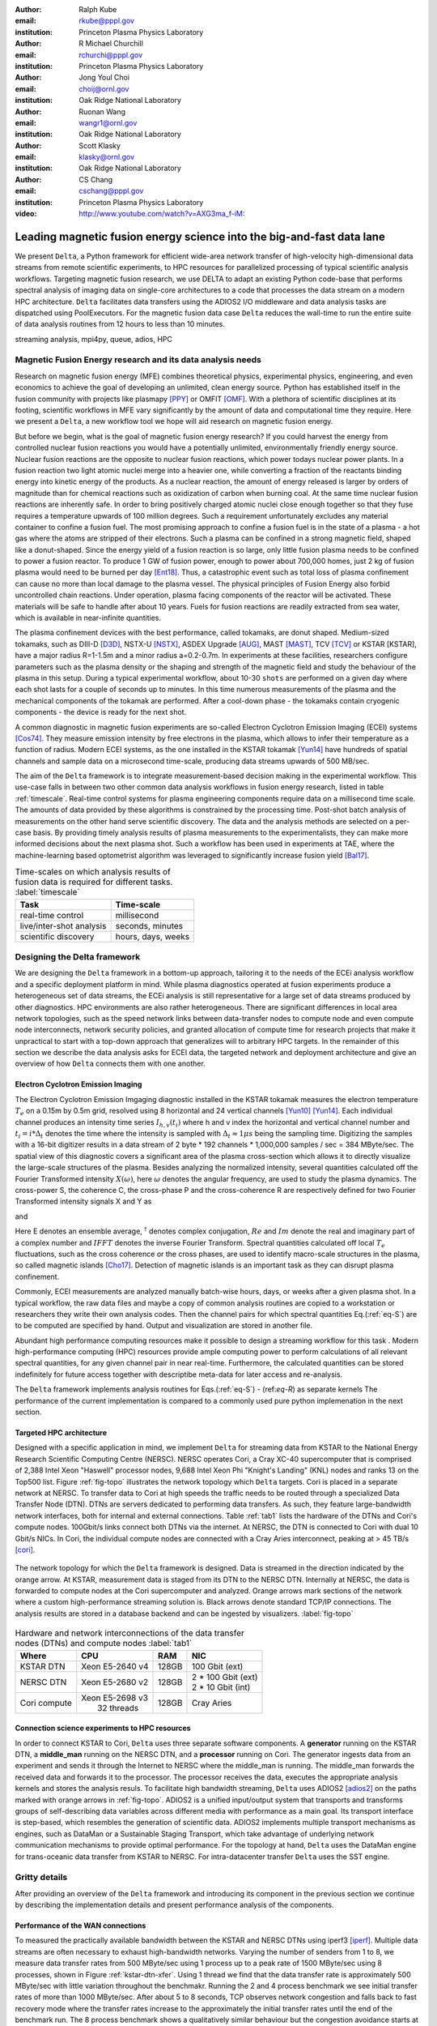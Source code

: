 :author: Ralph Kube
:email: rkube@pppl.gov
:institution: Princeton Plasma Physics Laboratory

:author: R Michael Churchill
:email: rchurchi@pppl.gov
:institution: Princeton Plasma Physics Laboratory

:author: Jong Youl Choi
:email: choij@ornl.gov
:institution: Oak Ridge National Laboratory

:author: Ruonan Wang
:email: wangr1@ornl.gov
:institution: Oak Ridge National Laboratory

:author: Scott Klasky
:email: klasky@ornl.gov
:institution: Oak Ridge National Laboratory

:author: CS Chang
:email: cschang@pppl.gov
:institution: Princeton Plasma Physics Laboratory

:video: http://www.youtube.com/watch?v=AXG3ma_f-iM:

----------------------------------------------------------------------
Leading magnetic fusion energy science into the big-and-fast data lane
----------------------------------------------------------------------

.. class:: abstract

We present ``Delta``, a Python framework for efficient wide-area network transfer of high-velocity
high-dimensional data streams from remote scientific experiments, to HPC resources for parallelized
processing of typical scientific analysis workflows. Targeting magnetic fusion research, we use DELTA 
to adapt an existing Python code-base that performs spectral analysis of imaging data on single-core 
architectures to a code that processes the data stream on a modern HPC architecture. ``Delta`` facilitates
data transfers using the ADIOS2 I/O middleware and data analysis tasks are dispatched using PoolExecutors.
For the magnetic fusion data case ``Delta`` reduces the wall-time to run the entire suite of 
data analysis routines from 12 hours to less than 10 minutes.


.. class:: keywords

   streaming analysis, mpi4py, queue, adios, HPC


Magnetic Fusion Energy research and its data analysis needs
-----------------------------------------------------------

Research on magnetic fusion energy (MFE) combines theoretical physics, experimental physics, engineering,
and even economics to achieve the goal of developing an unlimited, clean energy source. Python has
established itself in the fusion community with projects like plasmapy [PPY]_ or OMFIT [OMF]_. With
a plethora of scientific disciplines at its footing, scientific workflows in MFE 
vary significantly by the amount of data and computational time they require. Here we present a
``Delta``, a new workflow tool we hope will aid research on magnetic fusion energy.

But before we begin, what is the goal of magnetic fusion energy research?
If you could harvest the energy from controlled nuclear fusion reactions you would have 
a potentially unlimited, environmentally friendly energy source. Nuclear fusion reactions
are the opposite to nuclear fusion reactions, which power todays nuclear power plants.
In a fusion reaction two light atomic nuclei merge into a heavier one, while converting a 
fraction of the reactants binding energy into kinetic energy of the products. As a nuclear reaction,
the amount of energy released is larger by orders of magnitude than for chemical reactions
such as oxidization of carbon when burning coal. At the same time nuclear fusion reactions
are inherently safe. In order to bring positively charged atomic nuclei close enough together 
so that they fuse requires a temperature upwards of 100 million degrees. Such a requirement unfortunately
excludes any material container to
confine a fusion fuel. The most promising approach to confine a fusion fuel is in the 
state of a plasma - a hot gas where the atoms are stripped of their electrons. Such a 
plasma can be confined in a strong magnetic field, shaped like a donut-shaped. Since the energy yield 
of a fusion reaction is so large, only little fusion plasma needs to be confined
to power a fusion reactor. To produce 1 GW of fusion power, enough to power about 700,000 homes, 
just 2 kg of fusion plasma would need to be burned per day [Ent18]_. Thus, a catastrophic event
such as total loss of plasma confinement can cause no more than local damage to the plasma vessel. 
The physical principles of Fusion Energy also forbid uncontrolled chain reactions. Under operation, 
plasma facing components of the reactor will be activated. These materials will be safe to handle after
about 10 years. Fuels for fusion reactions are readily
extracted from sea water, which is available in near-infinite quantities. 

The plasma confinement devices with the best performance, called tokamaks, are donut shaped.
Medium-sized tokamaks, such as DIII-D [D3D]_, NSTX-U [NSTX]_, ASDEX Upgrade [AUG]_,
MAST [MAST]_, TCV [TCV]_ or KSTAR [KSTAR], have a major radius R=1-1.5m and a minor radius a=0.2-0.7m.
In experiments at these facilities, researchers configure parameters such as the plasma density or
the shaping and strength of the magnetic field and study the behaviour of the plasma in this setup.
During a typical experimental workflow, about 10-30 ``shots`` are performed on a given day where 
each shot lasts for a couple of seconds up to minutes. In this time numerous measurements of the plasma
and the mechanical components of the tokamak are performed. After a cool-down phase - the tokamaks
contain cryogenic components - the device is ready for the next shot. 

A common diagnostic in magnetic fusion experiments are so-called Electron Cyclotron Emission Imaging (ECEI) 
systems [Cos74]_. They measure emission intensity by free electrons in the plasma,
which allows to infer their temperature as a function of radius. Modern ECEI systems, as the 
one installed in the KSTAR tokamak [Yun14]_ have hundreds of spatial channels and sample data on a
microsecond time-scale, producing data streams upwards of 500 MB/sec. 

The aim of the ``Delta`` framework is to integrate measurement-based decision making in the experimental workflow.
This use-case falls in between two other common data analysis workflows in fusion energy research, listed in 
table :ref:`timescale`. Real-time control systems for plasma engineering components require data on a millisecond
time scale. The amounts of data provided by these algorithms is constrained by the processing time. Post-shot
batch analysis of measurements on the other hand serve scientific discovery. The data and the analysis methods
are selected on a per-case basis. By providing timely analysis results of plasma measurements to the experimentalists,
they can make more informed decisions about the next plasma shot. Such a workflow has been used in experiments at
TAE, where the machine-learning based optometrist algorithm was leveraged to significantly increase fusion yield [Bal17]_. 


.. table:: Time-scales on which analysis results of fusion data is required for different tasks.  :label:`timescale`

    +-----------------------------+--------------------+
    |    Task                     | Time-scale         |
    +=============================+====================+
    | real-time control           | millisecond        |
    +-----------------------------+--------------------+
    | live/inter-shot analysis    | seconds, minutes   |
    +-----------------------------+--------------------+
    | scientific discovery        | hours, days, weeks |
    +-----------------------------+--------------------+


Designing the Delta framework
-----------------------------


We are designing the ``Delta`` framework in a bottom-up approach, tailoring it to the needs of the
ECEi analysis workflow and a specific deployment platform in mind. While plasma diagnostics 
operated at fusion experiments produce a heterogeneous set of data streams, the ECEi analysis  
is still representative for a large set of data streams produced by other diagnostics. HPC environments
are also rather heterogeneous. There are significant differences in local area network topologies, such 
as the speed network links between data-transfer nodes to compute node and even compute node interconnects,
network security policies, and granted allocation of compute time for research projects that make it unpractical
to start with a top-down approach that generalizes will to arbitrary HPC targets. In the remainder of this section
we describe the data analysis asks for ECEI data, the targeted network and deployment architecture and 
give an overview of how ``Delta`` connects them with one another.

Electron Cyclotron Emission Imaging
^^^^^^^^^^^^^^^^^^^^^^^^^^^^^^^^^^^

The Electron Cyclotron Emission Imgaging diagnostic installed in the KSTAR tokamak 
measures the electron temperature :math:`T_e` on a 0.15m by 0.5m grid, resolved using 8 horizontal
and 24 vertical channels [Yun10]_ [Yun14]_. Each individual channel produces an intensity time series
:math:`I_{h, v}(t_i)` where h and v index the horizontal and vertical channel number and
:math:`t_i = i * \Delta_t` denotes the time where the intensity is sampled with 
:math:`\Delta_t \approx 1 \mu s` being the sampling time. Digitizing the samples with a 16-bit 
digitizer results in a data stream of 2 byte * 192 channels * 1,000,000 samples / sec = 384 MByte/sec.
The spatial view of this diagnostic covers a significant area of the plasma cross-section which allows it to directly visualize the large-scale 
structures of the plasma. Besides analyzing the normalized intensity, several quantities calculated 
off the Fourier Transformed intensity :math:`X(\omega)`, here :math:`\omega` denotes the angular frequency, are used
to study the plasma dynamics. The cross-power S, the coherence C, the cross-phase P and 
the cross-coherence R are respectively defined for two Fourier Transformed intensity signals X and Y as


.. math:: 
   S_{xy}(\omega) = E[F_x(\omega) F_y^{\dagger}(\omega)],
   :label: eq-S
   
   
.. math::
   C_{xy}(\omega) = |S_{xy}(\omega)| / \sqrt{S_{xx}(\omega)} / \sqrt{S_{yy}(\omega)},
   :label: eq-C


.. math::
   P_{xy}(\omega) = arctan(Im(S_{xy}(\omega)) / Re(S_{xy}(\omega)),
   :label: eq-P
   

and

.. math::
   R_{xy}(t) = IFFT(S_{xy}(\omega)).
   :label: eq-R
   

Here E denotes an ensemble average, :math:`^{\dagger}` denotes complex conjugation, :math:`Re` and
:math:`Im` denote the real and imaginary part of a complex number and :math:`IFFT` denotes the
inverse Fourier Transform. Spectral quantities calculated off local :math:`T_e` fluctuations, such
as the cross coherence or the cross phases, are used to identify macro-scale structures in the
plasma, so called magnetic islands [Cho17]_. Detection of magnetic islands is an important task as
they can disrupt plasma confinement.

Commonly, ECEI measurements are analyzed manually batch-wise hours, days, or weeks after a given plasma shot.
In a typical workflow, the raw data files and maybe a copy of common analysis routines are copied to a workstation
or researchers they write their own analysis codes. Then the channel pairs for which spectral quantities
Eq.(:ref:`eq-S`) are to be computed are specified by hand. Output and visualization are stored in another file. 

Abundant high performance computing resources make it possible to design a streaming workflow for
this task . Modern high-performance computing (HPC) resources provide ample computing power
to perform calculations of all relevant spectral quantities, for any given channel pair in near
real-time. Furthermore, the calculated quantities can be stored indefinitely for future access
together with descriptibe meta-data for later access and re-analysis. 

The ``Delta`` framework implements analysis routines for Eqs.(:ref:`eq-S`) - (ref:`eq-R`) as separate kernels 
The performance of the current implementation is compared to a commonly used pure python implemenation
in the next section.


Targeted HPC architecture
^^^^^^^^^^^^^^^^^^^^^^^^^^^^^

Designed with a specific application in mind, we implement ``Delta`` for streaming data from KSTAR to the 
National Energy Research Scientific Computing Centre (NERSC). NERSC operates Cori, a Cray XC-40 supercomputer
that is comprised of 2,388 Intel Xeon "Haswell" processor nodes, 9,688 Intel Xeon Phi "Knight's Landing" (KNL)
nodes and ranks 13 on the Top500 list. Figure :ref:`fig-topo` illustrates the network topology which ``Delta``
targets. Cori is placed in a separate network at NERSC. To transfer data to Cori at high speeds the traffic 
needs to be routed through a specialized Data Transfer Node (DTN). DTNs are servers dedicated to performing
data transfers. As such, they feature large-bandwidth network interfaces, both for internal and external
connections. Table :ref:`tab1` lists the hardware of the DTNs and Cori's compute nodes. 100Gbit/s links
connect both DTNs via the internet. At NERSC, the DTN is connected to Cori with dual 10 Gbit/s NICs.
In Cori, the individual compute nodes are connected with a Cray Aries interconnect, peaking at > 45 TB/s
[cori]_.

.. figure:: plots/delta_arch.png
   :align: center
   :scale: 40%
   :figclass: w

   The network topology for which the ``Delta`` framework is designed. Data is streamed in the
   direction indicated by the orange arrow. At KSTAR, measurement data is staged from its DTN to
   the NERSC DTN. Internally at NERSC, the data is forwarded to compute nodes at the Cori supercomputer
   and analyzed. Orange arrows mark sections of the network where a custom high-performance streaming
   solution is. Black arrows denote standard TCP/IP connections. The analysis results are stored in a
   database backend and can be ingested by visualizers. :label:`fig-topo`
   

.. table:: Hardware and network interconnections of the data transfer nodes (DTNs) and compute nodes :label:`tab1`
 
    +---------------+--------------------+----------+--------------------------+
    | Where         |   CPU              |    RAM   |  NIC                     |
    +===============+====================+==========+==========================+
    | | KSTAR DTN   | | Xeon E5-2640 v4  | | 128GB  | | 100 Gbit (ext)         |
    +---------------+--------------------+----------+--------------------------+
    | |  NERSC DTN  | | Xeon E5-2680 v2  | | 128GB  | | 2 * 100 Gbit  (ext)    |
    |               |                    |          | | 2 * 10 Gbit  (int)     |
    +---------------+--------------------+----------+--------------------------+
    | | Cori compute| | Xeon E5-2698 v3  |  | 128GB | | Cray Aries             | 
    |               | |  32 threads      |          |                          |
    +---------------+--------------------+----------+--------------------------+




Connection science experiments to HPC resources
^^^^^^^^^^^^^^^^^^^^^^^^^^^^^^^^^^^^^^^^^^^^^^^

In order to connect KSTAR to Cori, ``Delta`` uses three separate software components. A **generator**
running on the KSTAR DTN, a **middle_man** running on the NERSC DTN, and a **processor** running on 
Cori. The generator ingests data from an experiment and sends it through the Internet to NERSC where
the middle_man is running. The middle_man forwards the received data and forwards it to the processor.
The processor receives the data, executes the appropriate analysis kernels and stores the analysis resuls.
To facilitate high bandwidth streaming, ``Delta`` uses ADIOS2 [adios2]_ on the paths marked with orange
arrows in :ref:`fig-topo`. ADIOS2 is a unified input/output system that transports and transforms groups 
of self-describing data variables across different media with performance as a main goal. Its transport 
interface is step-based, which resembles the generation of scientific data. ADIOS2 implements multiple transport
mechanisms as engines, such as DataMan or a Sustainable Staging Transport, which take advantage of underlying
network communication mechanisms to provide optimal performance.
For the topology at hand, ``Delta`` uses the DataMan engine for trans-oceanic data transfer from KSTAR to NERSC.
For intra-datacenter transfer ``Delta`` uses the SST engine.




Gritty details
--------------

After providing an overview of the ``Delta`` framework and introducing its component in the previous section
we continue by describing the implementation details and present performance analysis of the components. 


Performance of the WAN connections
^^^^^^^^^^^^^^^^^^^^^^^^^^^^^^^^^^


To measured the practically available bandwidth between the KSTAR and NERSC DTNs using iperf3
[iperf]_.
Multiple data streams are often necessary to exhaust high-bandwidth networks. Varying the 
number of senders from 1 to 8, we measure data transfer rates from 500 MByte/sec using 1 
process up to a peak rate of 1500 MByte/sec using 8 processes, shown in Figure :ref:`kstar-dtn-xfer`.
Using 1 thread we find that the data transfer rate is approximately 500 MByte/sec with little 
variation throughout the benchmakr. Running the 2 and 4 process benchmark we see initial transfer
rates of more than 1000 MByte/sec. After about 5 to 8 seconds, TCP observes network congestion and
falls back to fast recovery mode where the transfer rates increase to the approximately the 
initial transfer rates until the end of the benchmark run. The 8 process benchmark shows a
qualitatively similar behaviour but the congestion avoidance starts at approximately 15 seconds
where the transfer enters a fast recovery phase.

.. figure:: plots/kstar_dtn_xfer.png
   :scale: 100%
   :figclass: h

   Data transfer rates between the KSTAR and NERSC DTNs measured using iperf3
   using 1, 2, 4, and 8 processes :label:`kstar-dtn-xfer`





Components of the ``Delta`` framework
^^^^^^^^^^^^^^^^^^^^^^^^^^^^^^^^^^^^^

As shown in Fig. :ref:`fig-topo`, the architecture of ``Delta`` consists of three 
components. At the data staging site a **generator** ingests data from a local source, for example the
diagnostic digitizer, and sends it to the processing facility. At NERSC, the  **middle man**
runs on the DTN, receives the data stream from the WAN and forwards it to Cori. On cori the **processor**
runs as an MPI program, receives the data stream, performs data analysis and stores the results in a backend,
such as a database. Once stored, the analyzed can readily be ingested by visualizers, such as a dashboard. Figure 
:ref:`fig-sw-arch` visualizes the architecture, but leaves out the middle man for simplicity.


.. figure:: plots/delta-sw-arch.png
   :align: center
   :figclass: w
   :scale: 40%

   Schematic of the ``Delta`` framework. The **generator** runs at the data staging site and
   transmits time chunks to the **processor** via the ADIOS2 channels SSSSS_ECEI_NN. Here SSSSS 
   denotes the shot number and NN enumerates the ADIOS2 channels.  :label:`fig-sw-arch`.


The generator is implemented as a single-threaded application. Data is sourced using a loader
class, that handles all diagnostic specific data transformations. For the
ECEI diagnostic this includes for example calculating a channel-dependent normalization and 
the aggregation of data into time chunks. A time chunk are :math:`n_{ch}` consecutive voltage samples.
Data is transferred by a writer class which handles all calls to ADIOS2. 
Pseudo-code for the generator looks like this:

.. code:: python
   :linenos:

   loader = loader_ecei(cfg["ECEI"])
   writer = writer_gen(cfg["transport_tx"])
   writer.Open()

   batch_gen = loader.batch_generator()
   for batch in batch_gen:
       writer.BeginStep()
       writer.put_data(batch)
       writer.EndStep()


Here, cfg is a framwork-wide json configuration file. Diagnostic-specific parameters, such as :math:`n_{ch}`
and details on how to calculate data normalization, are stored in the ``ECEI`` section. ADIOS2 parameters
for the writer, such as to use the DataMan IO engine and connection details, are stored in the ``transport_tx`` section.
Moving all diagnostic-dependent transformations into the loader class, the generator code appears 
diagnostic-agnostic. We note however that in the current version, the number of generated data
batches, which is specific to the ECEi diagnostic, defines the number of steps. Furthermore, the
pseudo-code  example above demonstrates the step-centered design of the ADIOS2 library. It encapsulates 
each time chunk in a single time step.

The middle-man runs on the NERSC DTN. It's task is to read data from the generator and pass it along 
to the processor. Using the classes available in ``Delta``, the pseudo-code looks similar to the
generator. But instead of a loader, a reader object is instantiated that consumes the generators
writer stream. This stream is passed to a writer object that sends the stream to the processor.

The processor is run on Cori. It receives the incoming data stream and dispatches specified analysis
tasks. In pseudo-code the processor looks like this

.. code:: python
   :linenos:

   def consume(Q, task_list):
     while True:
        try:
          msg = Q.get(timeout=5.0)
        except queue.Empty:
          break
        task_list.submit(msg)
      Q.task_done()


   def main():
      executor_fft = MPIPoolExecutor(max_workers=NF, 
                                     mpi_info={"host": 
                                               "root_node"})
      executor_anl = MPIPoolExecutor(max_workers=NA,
                                     mpi_info={"hostfile": 
                                               "worker_nodes"})
      a2_reader = reader(cfg["transport_rx"])
      reader.Open()
      task_list = task_list_spectral(executor_anl, 
                                     executor_fft, cfg)

      dq = Queue.Queue()
      workers = []
      for _ in range(n_thr):
         w = threading.Thread(target=consume, 
                              args=(dq, task_list))
         w.start()
         workers.append(w)


      while True:
        stepStatus = reader.BeginStep()
        if stepStatus:
          stream_data = a2_reader.Get(varname)
          dq.put_nowait((stream_data, 
                         reader.CurrentStep()))
          reader.EndStep()
        else:
          break
      
      worker.join()
      dq.join()


To access the many cores available, ``processor`` needs to be run as an MPI program under control of
``mpi4py.futures``: ``run -n NP -m mpi4py.futures processor.py``.
The number of MPI ranks should be equal to the workers requested in the PoolExecutors,
``NP == NF + NA``. Lines 12 - 29 show the setup. Two ``MPIPoolExecutors`` are instantiated, ``executor_fft`` defines an 
execution space for Fourier Transformations and ``executor_anl`` defines an execution space for the
analysis kernels. Dispatching Fourier Transformations and data analysis tasks is handled by ``task_list_spectral``.
Then ``a2_reader`` is instantiated with a configuration mirroring the one of the writer. After defining a 
Queue for Inter-process communication a series of worker threads is started. In the main loop ``a2_reader``
consumes the data stream and the data packets are inserted in the queue. The array of worker tasks 
subsequently read data from the queue and dispatch it to the data analysis code.

The actual data analysis code is done in cython kernels which are described in a later subsection.
While the low-level implementation of Eqs. (:ref:`eq-S`) - (:ref:`eq-R`) is in cython, ``Delta`` abstracts
them through the ``task`` class. Sans initialization the relevant class structure looks like this:

.. code:: python
   :linenos:

   class task():
   ...
   def calc_and_store(self, data, **kwargs):
     try:
       result = self.kernel(data, **kwargs)
       self.storage_backend.store(data, tidx)
      
   def submit(self, executor, data, tidx):
     ...
     _ = [executor.submit(self.calc_and_store, data, ch_it, tidx) for ch_it in (self.get_dispatch_sequence())]


The actual call to the analysis kernel happens in ``calc_and_store``. This member function also handles 
storage to the data backend. Above we only pass ``tidx`` as metadata to ``store``, for real-world application additional
meta-data is passed. Once ``calc_and_store`` returns the data has been analyzed and stored. The member 
function ``submit`` launches ``calc_and_store``. It allows for additionaly granularity by specifying 
``ch_it``, an iterateable over channel pairs :math:`X` and :math:`Y`. 

Adding another level of abstraction, the different tasks are grouped together by a ``task_list`` class:

.. code:: python
   :linenos:

   from scipy.signal import stft

   class task_list():

   def submit(self, data, tidx):
     fft_future = self.executor_fft.submit(stft, data, **kwargs)

     for task in self.task_list:
       task.submit(self.executor_anl, fft_future.result(), tidx)


This bare-bones example demonstrates the utilization of the two PoolExecutors. All FFTs, implemented 
by ``scipy.signal.stft``, are executed on ``executor_fft``. Assuming a single-threaded implementation,
the number of queue worker processes should correspond to the number of processes used to instantiate
this executor, ``n_thr == NF``.  Our experiments show that reserving CPU resources for the Fourier 
Transformation through a separate PoolExecutor significantly decreases the total processing time.
After a data chunk has been Fourier Transformed, it is distributed to the analysis routines.


``Delta`` utilizes the ``futures`` interface defined in PEP 3148 Since however both Cori and ADIOS2 are
designed for MPI applications we use the ``mpi4py`` [mpi4py]_ implementation. Being a standard interface,
other implemenations like ``concurrent.futures`` can readily be used. Note that the reason why calls to
``executor.submit`` are enacpsulated in classes is to pass kernel-dependent keyword arguments. The 
Python Standard Library defines the inerface as :code:`executor.submit(fn, *args **kwargs)`. We are passing 
an executor to the ``submit`` wrapper call and class-specific information is passed to ``kwargs``.


Explored alternative architectures
^^^^^^^^^^^^^^^^^^^^^^^^^^^^^^^^^^

Besides ``mpi4py`` we also explored executing ``task.calc_and_store`` calls on a ``Dask`` [dask]_ cluster.
Exposing ``concurrent.futures``-compatible interface, both libraries can be interchanged with little
work. Running on a single node we found little difference in execution speed. However once the
dask-distributed cluster was deployed on multiple nodes we observed a significant slowdown due to
network traffic overhead. We did not investigate this problem any further.

As an alternative to using a queue with threads, we also explored using asynchronous I/O. In this
scenario, the main task would define a coroutine receiving the data time chunks and a second one
dispatching them to an executor. In our tested implementation, the coroutines would run in a main loop
and communicate via a queue. Our experiments showed no measurable difference against a threaded
implementation. On the other hand, the threaded implementation fits more naturally in the multi-processing
design approach.



Using data analysis codes  ``Delta``
^^^^^^^^^^^^^^^^^^^^^^^^^^^^^^^^^^^^

In the most general case, data analysis can be formulated as applying a transformation :math:`F` 
to some data :math:`d`,

.. math::
   y = F(d; \lambda_1, \ldots, \lambda_n),
   :label: eq-transf


given some parameters :math:`\lambda_1 \ldots \lambda_n`. Translating the relation between the 
function and the data into an object-oriented setting is not always ambiguous. The approach taken by
packages such as scipy or scikit-learn is to implement a transformatio :math:`F` as a class
and interface to data through its member functions. Taking Principal Component Analysis in 
scikit-learn as an example, the default way of working with it is

.. code:: python

   from sklearn.decomposition import PCA 
   X = np.array([...])
   pca = PCA(n_components=2)
   pca.fit(X)

This approach has proven itself useful and is the common way of organizing libraries. ``Delta``
deviates slightly from this approach and calls transformations in the ``calc_and_store`` member
function of the ``task_ecei`` class. The specific kernel to be called is set in the constructor:

.. code:: python
   
   from kernels import kernel_crossphase, kernel_crosspower, ...

   class task():
      def __init__(self, cfg):
         ...
      if (cfg["analysis"] == "cross-phase"):
         self.kernel = kernel_crossphase
      elif (cfg["analysis"] == cross-power"):
         self.kernel = kernel.crosspower

      ...

     def calc_and_store(self, data, ...):
        ...
        result = self.kernel(data, ...)


At the time of writing, ``Delta`` only implements a workflow for ECEi data and this design choice 
minimizes the number of classes present in the framework. Grouping the data analysis methods by 
diagnostic also allows to collectively execute diagnostic-specific pre-transformations that are best
performed after transfer to the processing site. One may wish for example to distribute calculations of
the 18336 channel pairs among multiple instances of ``task_ecei``. This approach lets us seamlessly
do that.



Performance analysis
--------------------

A goal of the ``Delta`` framework is to enable near real-time intra-shot analysis for tasks that are
commonly performed post-shot in a batch-wise manner. Based on the architecture sketched in Figure :ref:`fig-sw-arch`,
the different knobs that can be turned in the different components are

generator
  ``get_batch`` Can be improved to maximize load-speed when loading pre-recorded data. In a streaming setting
  this should be as fast as the diagnostic producing the data

ADIOS2 communication
  Data needs to be transferred as fast as possible from the data staging site to the HPC facility

processor
  Data analysis routines should be optimized for the HPC environment. Overhead can also be expected when
  storing large amounts of data from multiple sources simultaneously in the backend.
  
For development purposes, the generator stages pre-recorded data for transport. Without resorting to
parallel data-access patterns and multiple writers data loading and staging is limited by the I/O 
resources of the KSTAR DTN. As such, this is not a candidate for performance optimization. Next we present
a performance analysis of the data transfer methods and of the data analysis kernels implemented in
``Delta``.


Data Transfer Methods
^^^^^^^^^^^^^^^^^^^^^

We need to test dataman transfers.


Entering NERSC, data is moved from the DTN to Cori using ADIOS2 SST. Internally, SST can take advantage 
of RDMA. Data is transferred with approximately 35 MByte/sec. As soon as data is received on Cori, the
analysis starts. To transfer all time chunks from the DTN to Cori it takes about 200secs. After that,
the time to perform the FFT is reduced to about 0.8secs from about 3 secs.




Data Analysis Kernels 
^^^^^^^^^^^^^^^^^^^^^

Foreshadowed in the code-example above, ``Delta`` implements data analysis routines as computational
kernels. To fully utilize the multi-threading capabilities of Cori, all currently used kernels 
are implemented using cython. The coherence, Eq. (:ref:`eq-C`), is implemented as


.. code:: python

  @cython.boundscheck(False)
  @cython.wraparound(False)
  @cython.cdivision(True)
  def kernel_coherence_64_cy(cnp.ndarray[cnp.complex128_t, 
                                         ndim=3] data, 
                                         ch_it, 
                                         fft_config):
      cdef size_t num_idx = len(ch_it)      # Length of index array
      cdef size_t num_fft = data.shape[1]   # Number of fft frequencies
      cdef size_t num_bins = data.shape[2]  # Number of ffts
      cdef size_t ch1_idx, ch2_idx
      cdef size_t idx, nn, bb # Loop variables
      cdef double complex Sxx, Syy, _tmp
      
      cdef cnp.ndarray[cnp.uint64_t, ndim=1] ch1_idx_arr =
         np.array([int(ch_pair.ch1.idx()) for ch_pair in ch_it], 
                  dtype=np.uint64)
      cdef cnp.ndarray[cnp.uint64_t, ndim=1] ch2_idx_arr = 
         np.array([int(ch_pair.ch2.idx()) for ch_pair in ch_it], 
                  dtype=np.uint64)
      cdef cnp.ndarray[cnp.float64_t, ndim=2] result = 
         np.zeros([num_idx, num_fft], dtype=np.float64)

      with nogil: 
          for idx in prange(num_idx, schedule=static):
              ch1_idx = ch1_idx_arr[idx]
              ch2_idx = ch2_idx_arr[idx]
  
              for nn in range(num_fft):
                  _tmp = 0.0
                  for bb in range(num_bins):
                      Sxx = data[ch1_idx, nn, bb] * 
                        conj(data[ch1_idx, nn, bb])
                      Syy = data[ch2_idx, nn, bb] * 
                        conj(data[ch2_idx, nn, bb])
                      _tmp +=  data[ch1_idx, nn, bb] * 
                               conj(data[ch2_idx, nn, bb]) / 
                               csqrt(Sxx * Syy)
  
                  result[idx, nn] = creal(cabs(_tmp)) 
                                   / num_bins
      return(result) 

The arguments passed to the kernel are the three-dimensional array of Fourier Coefficients,
``ch_it`` - an iterator over the channel lists, and ``fft_config`` - a dictionary of parameters used 
for the Fourier Transformation. While the data stream produced by the ECEi diagnostic is only 
two-dimensional, ``fft_data`` is three-dimensional as we use a sliding-window Fourier Transformation.
The second argument ``ch_it`` is an iterator over a list of channel pairs, defining the pairs for which
to calculate :math:`C`. After defining the output array and temporary data, the kernel defines a 
section where it discards the global interpreter lock. This is crucial to enable the compiler to 
generate multi-threaded code for the section. 

The ranges of the three for loops within these section decrease by order of magnitude. 
For a full dataset, each kernel iterators over 18336 distinct channel pairs, 512 to 1024 Fourier 
Coefficients and 19 to 38 sliding window bins. Data caching occurs after each for-loop header.
Furthermore are the channel-pairs a tuple-like data structure and sorted by the first item,
``ch1_idx`` in the case above. This sorting allows to better utilize the CPU cache. The preferred
compiler on Cori is the cray compilier, which is a wrapper for the Intel compiler. Since this
compiler stack is incompatible with mpi4py on Cori, we choose to use the Gnu compiler for the 
diagnostic kernels as well.


.. figure:: plots/kernel_performance.png
   :scale: 100%

   Runtime of the multi-threaded kernels for coherence :math:`C`, cross-power :math:`S` and cross-phase :math:`P` compared against numpy implementations. :label:`kernel-perf`

Figure :ref:`kernel-perf` shows the performance gained by using multi-threaded kernels 
over kernels implemented in numpy. Running with a single-thread, the coherence kernel written in cython



Conclusions and future work
---------------------------


Next generation HPC facilities such as Perlmutter will be equipped with Nvidia Ampere GPUs. 

RMCs ECEi disruption detection paper

Making delta adaptiv:
 * Allow other diagnostic data to be transferred
 * Real-time detection of interesting features, coupled to compression
 * ECEi has large view, maybe we need fewer channels


Acknowledgements
----------------
The authors would like to acknowledge the excellent technical support from engineers and developers
at the National Energy Research Scientific Computing Center in developing delta. This work used
resources of the National Energy Research Scientific Computing Center (NERSC), a U.S. DOE Office of
Science User Facility operated under Contract No. DE-AC02-05CH11231.

References
----------

.. [PPY] https://www.plasmapy.org

.. [OMF] O. Meneghini, S.P. Smith, L.L. Lao et al. *Integrated modeling applications for tokamak experiments with OMFIT*
         Nucl. Fusion **55** 083008 (2015)

.. [Ent18] S. Entler, J. Horacek, T. Dlouhy and V. Dostal *Approximation of the economy of fusion energy*
           Energy 152 p. 489 (2018)

.. [D3D] DIII-D http://www.ga.com/diii-d

.. [NSTX] NSTX https://www.pppl.gov/nstx

.. [KSTAR] KSTAR Tokamak https://www.nfri.re.kr/kor/index

.. [AUG] ASDEX Upgrade https://www.ipp.mpg.de/16195/asdex

.. [MAST] Mega Amp Spherical Tokamak https://ccfe.ukaea.uk/research/mast-upgrade/

.. [TCV] https://www.epfl.ch/research/domains/swiss-plasma-center/research/tcv/research_tcv_tokamak/

.. [Cos74] A.E Costley, R.J. Hastie, J.W.M. Paul, and J. Chamberlain *Electron Cyclotron Emission from a Tokamak Plasma: Experiment and Theory*
           Phys. Rev. Lett. 33 p. 758 (1974).

.. [Yun14] G.S. Yun, W. Lee, M.J. Choi et al. *Quasi 3D ECE imaging system for study of MHD instabilities in KSTAR*
           Rev. Sci. Instr. 85 11D820 (2014)
           http://dx.doi.org/10.1063/1.4890401

.. [Bal17] E.A. Baltz, E. Trask, M. Binderbauer et al. *Achievement of Sustained Net Plasma Heating in a Fusion Experiment with the Optometrist Algorithm*
           Sci. Reports 6425 (2017)
           https://doi.org/10.1038/s41598-017-06645-7

.. [Bel18] V. A. Belyakov and A. A. *Kavin Fundamentals of Magnetic Thermonuclear Reactor Design*
           Chapter 8 Woodhead Publishing Series in Energy

.. [Yun10] G. S. Yun, W. Lee, M. J. Choi et al. *Development of KSTAR ECE imaging system for measurement of temperature fluctuations and edge density fluctuations*
           Rev. Sci. Instr. 81 10D930 (2010)
           https://dx.doi.org/10.1063/1.3483209

.. [Cho17] M. J. Choi, J. Kim, J.-M. Kwon et al. *Multiscale interaction between a large scale magnetic island and small scale turbulence*
           Nucl. Fusion **57** 126058 (2017)
           https://doi.org/10.1088/1741-4326/aa86fe

.. [cori] https://docs.nersc.gov/systems/cori/

.. [nerscdtn] https://docs.nersc.gov/systems/dtn/

.. [iperf] https://iperf.fr

.. [adios2] https://adios2.readthedocs.io/en/latest/index.html

.. [PEP3148] https://www.python.org/dev/peps/pep-3148/

.. [mpi4py] https://mpi4py.readthedocs.io/en/stable/

.. [dask] https://dask.org

.. [FFT] G. Heinzel, A. Rüdiger, R. Schilling, *Spectrum and spectral density estimation by the Discrete Fourier transform (DFT), including a comprehensive list of window functions and some new flat-top windows*
         Max Planck Institute für Gravitationsphysik (Albert-Einstein-Institut) Feb. 2002